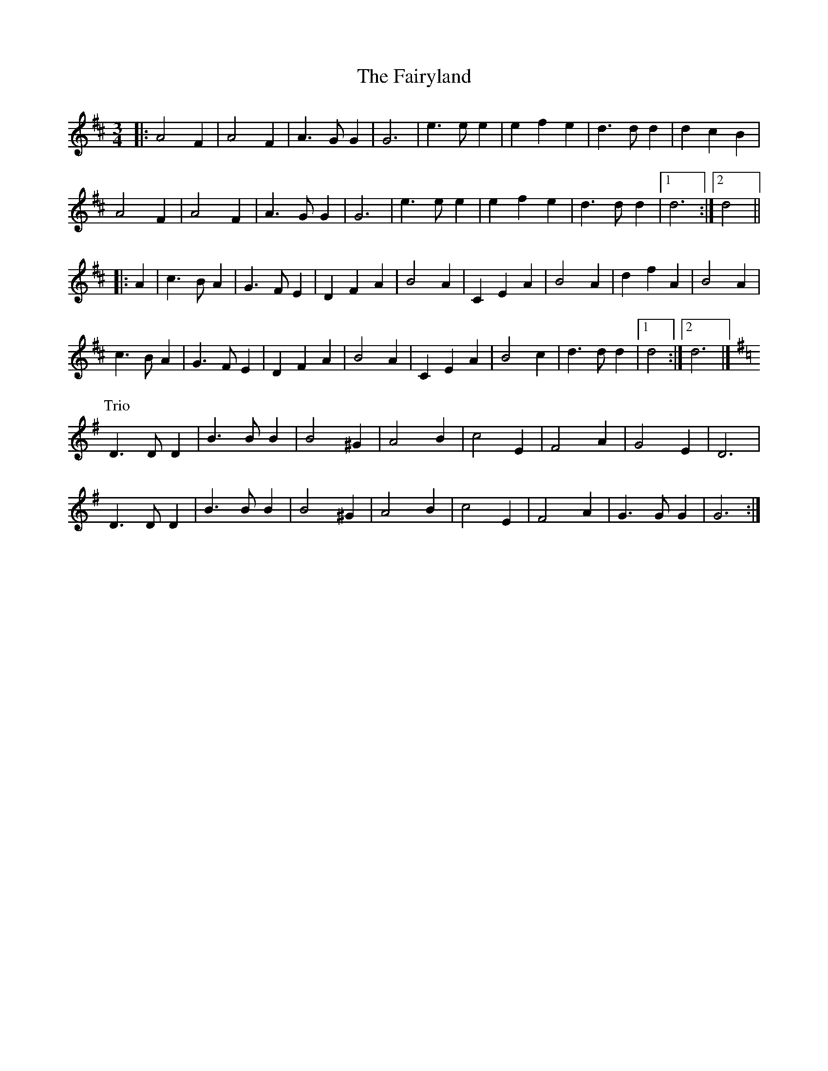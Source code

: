 X: 5
T: Fairyland, The
Z: ceolachan
S: https://thesession.org/tunes/9478#setting20024
R: waltz
M: 3/4
L: 1/8
K: Dmaj
|: A4 F2 | A4 F2 | A3 G G2 | G6 |\
e3 e e2 | e2 f2 e2 | d3 d d2 | d2 c2 B2 |
A4 F2 | A4 F2 | A3 G G2 | G6 |\
e3 e e2 | e2 f2 e2 | d3 d d2 |[1 d6 :|[2 d4 ||
|: A2 |c3 B A2 | G3 F E2 | D2 F2 A2 | B4 A2 |\
C2 E2 A2 | B4 A2 | d2 f2 A2 | B4 A2 |
c3 B A2 | G3 F E2 | D2 F2 A2 | B4 A2 |\
C2 E2 A2 | B4 c2 | d3 d d2 |[1 d4 :|[2 d6 |]
P: Trio
K: GMaj
D3 D D2 | B3 B B2 | B4 ^G2 | A4 B2 |\
c4 E2 | F4 A2 | G4 E2 | D6 |
D3 D D2 | B3 B B2 | B4 ^G2 | A4 B2 |\
c4 E2 | F4 A2 | G3 G G2 | G6 :|
